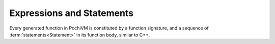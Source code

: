 
############################
 Expressions and Statements
############################

.. glossary::

  Expression
  
    An expression is a ``Value<T>`` or ``Reference<T>`` instance (where ``T`` is not ``void``) 
    obtained as a result from a series of operations.
    It is analogous to a rvalue of type ``T`` (for ``Value<T>``) or type ``T&`` (for ``Reference<T>``) obtained as a result of some work in C++.
    Since it is the result of some work, PochiVM disallows implicitly ignoring it. 
    It must be either fed into further operations as input, or explicitly ignored by using the ``IgnoreRet`` API (TODO).  
 
  Statement
  
    A statement is a ``Value<void>`` instance obtained as a result from a series of operations.
    Its C++ analogy is an arbitrary piece of code which yields no return value
    (e.g. a function call returning ``void``, or a language construct like if-statement, for-loop).
    
Every generated function in PochiVM is constituted by a function signature, 
and a sequence of :term:`statements<Statement>` in its function body, similar to C++. 

